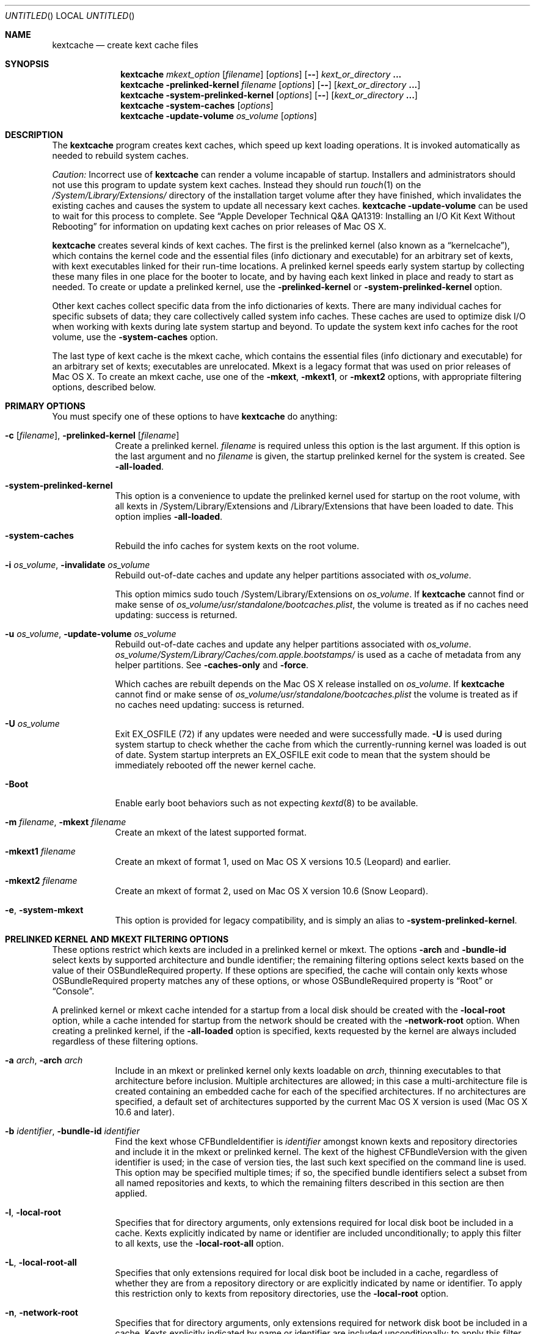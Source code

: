 .Dd November 14, 2012
.Os Darwin
.Dt KEXTCACHE 8
.Sh NAME
.Nm kextcache
.Nd create kext cache files
.Sh SYNOPSIS
.Nm
.Ar mkext_option Op Ar filename
.Op Ar options
.Op Fl -
.Ar kext_or_directory Li \&.\|.\|.
.Nm
.Fl prelinked-kernel Ar filename
.Op Ar options
.Op Fl -
.Op Ar kext_or_directory Li \&.\|.\|.
.Nm
.Fl system-prelinked-kernel
.Op Ar options
.Op Fl -
.Op Ar kext_or_directory Li \&.\|.\|.
.Nm
.Fl system-caches
.Op Ar options
.Nm
.Fl update-volume Ar os_volume
.Op Ar options
.Sh DESCRIPTION
The
.Nm
program creates kext caches, which speed up kext loading operations.
It is invoked automatically as needed to rebuild system caches.
.Pp
.Em Caution:
Incorrect use of
.Nm
can render a volume incapable of startup.
Installers and administrators should not use this program
to update system kext caches.
Instead they should run
.Xr touch 1
on the
.Pa /System/Library/Extensions/
directory of the installation target volume after they have finished,
which invalidates the existing caches and causes the system to
update all necessary kext caches.
.Nm
.Fl update-volume
can be used to wait for this process to complete.
See
.Dq "Apple Developer Technical Q&A QA1319: Installing an I/O Kit Kext Without Rebooting"
for information on updating kext caches on prior releases of Mac OS X.
.Pp
.Nm
creates several kinds of kext caches.
The first is the prelinked kernel (also known as a \*(Lqkernelcache\*(Rq),
which contains the kernel code
and the essential files (info dictionary and executable)
for an arbitrary set of kexts,
with kext executables linked for their run-time locations.
A prelinked kernel speeds early system startup
by collecting these many files in one place for the booter to locate,
and by having each kext linked in place and ready to start as needed.
To create or update a prelinked kernel, use the
.Fl prelinked-kernel
or
.Fl system-prelinked-kernel
option.
.Pp
Other kext caches collect specific data
from the info dictionaries of kexts.
There are many individual caches for specific subsets of data;
they care collectively called system info caches.
These caches are used to optimize disk I/O when working with kexts
during late system startup and beyond.
To update the system kext info caches for the root volume,
use the
.Fl system-caches
option.
.Pp
The last type of kext cache is the mkext cache,
which contains the essential files (info dictionary and executable)
for an arbitrary set of kexts;
executables are unrelocated.
Mkext is a legacy format that was used on prior releases of Mac OS X.
To create an mkext cache, use one of the
.Fl mkext ,
.Fl mkext1 ,
or
.Fl mkext2
options,
with appropriate filtering options, described below.
.Sh PRIMARY OPTIONS
You must specify one of these options to have
.Nm
do anything:
.Bl -tag -width -indent
.It Fl c [ Ar filename ] , Fl prelinked-kernel Ar [ filename ]
Create a prelinked kernel.
.Ar filename
is required unless this option is the last argument.
If this option is the last argument and no
.Ar filename
is given,
the startup prelinked kernel for the system is created.
See
.Fl all-loaded .
.It Fl system-prelinked-kernel
This option is a convenience to update the prelinked kernel
used for startup on the root volume,
with all kexts in /System/Library/Extensions and /Library/Extensions
that have been loaded to date.
This option implies
.Fl all-loaded .
.It Fl system-caches
Rebuild the info caches for system kexts on the root volume.
.It Fl i Ar os_volume , Fl invalidate Ar os_volume
Rebuild out-of-date caches and update any helper partitions associated
with
.Ar os_volume .
.Pp
This option mimics sudo touch /System/Library/Extensions on 
.Ar os_volume .
If
.Nm
cannot find or make sense of
.Ar os_volume Ns Pa /usr/standalone/bootcaches.plist ,
the volume is treated as if no caches need updating: success is returned.
.It Fl u Ar os_volume , Fl update-volume Ar os_volume
Rebuild out-of-date caches and update any helper partitions associated
with
.Ar os_volume .
.Ar os_volume Ns Pa /System/Library/Caches/com.apple.bootstamps/
is used as a cache of metadata from any helper partitions.
See
.Fl caches-only
and
.Fl force .
.Pp
Which caches are rebuilt depends on the Mac OS X release installed on
.Ar os_volume .
If
.Nm
cannot find or make sense of
.Ar os_volume Ns Pa /usr/standalone/bootcaches.plist
the volume is treated as if no caches need updating: success is returned.
.It Fl U Ar os_volume
Exit EX_OSFILE (72) if any updates were needed and were successfully made.
.Fl U
is used during system startup to check whether the cache from which the
currently-running kernel was loaded is out of date.  System startup
interprets an EX_OSFILE exit code to mean that the system should be
immediately rebooted off the newer kernel cache.
.It Fl Boot
Enable early boot behaviors such as not expecting
.Xr kextd 8
to be available.
.It Fl m Ar filename , Fl mkext Ar filename
Create an mkext of the latest supported format.
.It Fl mkext1 Ar filename
Create an mkext of format 1, used on Mac OS X versions 10.5 (Leopard)
and earlier.
.It Fl mkext2 Ar filename
Create an mkext of format 2, used on Mac OS X version 10.6 (Snow Leopard).
.It Fl e , Fl system-mkext
This option is provided for legacy compatibility, and is simply an alias to
.Fl system-prelinked-kernel .
.El
.Sh PRELINKED KERNEL AND MKEXT FILTERING OPTIONS
These options restrict which kexts are included in a prelinked kernel or mkext.
The options
.Fl arch
and
.Fl bundle-id
select kexts by supported architecture and bundle identifier;
the remaining filtering options select kexts based on the value
of their OSBundleRequired property.
If these options are specified,
the cache will contain only kexts
whose OSBundleRequired property matches any of these options,
or whose OSBundleRequired property is
.Dq Root
or
.Dq Console .
.Pp
A prelinked kernel or mkext cache intended for a startup from a local disk
should be created with the
.Fl local-root
option, while a cache intended for startup from the network
should be created with the
.Fl network-root
option.
When creating a prelinked kernel,
if the
.Fl all-loaded
option is specified,
kexts requested by the kernel are always included
regardless of these filtering options.
.Bl -tag -width -indent
.It Fl a Ar arch , Fl arch Ar arch
Include in an mkext or prelinked kernel only kexts
loadable on
.Ar arch ,
thinning executables to that architecture before inclusion.
Multiple architectures are allowed;
in this case a multi-architecture file is created
containing an embedded cache
for each of the specified architectures.
If no architectures are specified,
a default set of architectures supported
by the current Mac OS X version is used (Mac OS X 10.6 and later).
.It Fl b Ar identifier , Fl bundle-id Ar identifier
Find the kext whose CFBundleIdentifier is
.Ar identifier
amongst known kexts and repository directories
and include it in the mkext or prelinked kernel.
The kext of the highest CFBundleVersion with the given identifier is used;
in the case of version ties,
the last such kext specified on the command line is used.
This option may be specified multiple times;
if so, the specified bundle identifiers select
a subset from all named repositories and kexts,
to which the remaining filters
described in this section are then applied.
.It Fl l , Fl local-root
Specifies that for directory arguments,
only extensions required for local disk boot
be included in a cache.
Kexts explicitly indicated by name or identifier
are included unconditionally;
to apply this filter to all kexts, use the
.Fl local-root-all
option.
.It Fl L , Fl local-root-all
Specifies that only extensions required for local disk boot
be included in a cache,
regardless of whether they are from a repository directory
or are explicitly indicated by name or identifier.
To apply this restriction only to kexts from repository directories, use the
.Fl local-root
option.
.It Fl n , Fl network-root
Specifies that for directory arguments,
only extensions required for network disk boot
be included in a cache.
Kexts explicitly indicated by name or identifier
are included unconditionally;
to apply this filter to all kexts, use the
.Fl network-root-all
option.
.It Fl N , Fl network-root-all
Specifies that only extensions required for network disk boot
be included in a cache,
regardless of whether they are from a repository directory
or are explicitly indicated by name or identifier.
To apply this restriction only to kexts from repository directories, use the
.Fl network-root
option.
.It Fl s , Fl safe-boot
Specifies that for directory arguments,
only extensions required for safe boot
be included in a cache.
Kexts explicitly indicated by name or identifier
are included unconditionally;
to apply this filter to all kexts, use the
.Fl safe-boot-all
option.
.It Fl S , Fl safe-boot-all
Specifies that only extensions required for safe boot
be included in a cache,
regardless of whether they are from a repository directory
or are explicitly indicated by name or identifier.
To apply this restriction only to kexts from repository directories, use the
.Fl safe-boot
option.
.El
.Sh OTHER OPTIONS AND ARGUMENTS
.Bl -tag -width -indent
.It Ar kext_or_directory
A kext bundle or a repository directory containing kexts
to consider for inclusion in an mkext or prelinked kernel.
The filtering options described under
.Dq PRELINKED KERNEL AND MKEXT FILTERING OPTIONS
select the individual kexts to be included in the archive.
If no filtering options are specified, then all kexts
named as arguments are included (this is probably not what you want).
.It Fl caches-only
With
.Fl update-volume ,
skips updating any helper partitions even if they appear out of to date.
.It Fl f , Fl force
With
.Fl update-volume ,
rebuilds any helper partitions even if they appear up to date.  If this
version of
.Nm
does not understand
.Pa bootcaches.plist
well enough to be able to update the helpers, exit with EX_OSFILE (72).
.It Fl Installer
With
.Fl update-volume ,
implies
.Fl force
while making helper partition updates optional.
.It Fl F
Run in low-priority mode, as when forked and executed by
.Xr kextd 8 .
(This used to actually fork, but no longer does, as
.Xr kextd 8
handles the forking.)
.It Fl h , Fl help
Print a help message describing each option flag and exit with a success result,
regardless of any other options on the command line.
.It Fl K Ar kernel_filename , Fl kernel Ar kernel_filename
The name of the kernel file to use as the base
of a prelinked kernel file (the default is
.Pa /System/Library/Kernels/kernel Ns No ).
.It Fl q , Fl quiet
Quiet mode; print no informational or error messages.
.It Fl r , Fl all-loaded
When creating a prelinked kernel,
include all kexts in /System/Library/Extensions and /Library/Extensions
that have been loaded by the machine running
this command during this startup session.
This include kexts loaded and later unloaded.
.It Fl compressed
Compress the mkext or prelinked kernel (enabled by default).
.It Fl uncompressed
Do not compress the mkext or prelinked kernel.
If specified as the only other argument with
.Fl c ,
uncompresses an existing prelinked kernel file in place.
.It Fl symbols Ar symbol_directory
Generate symbols for every kext in the prelinked kernel and save them in
.Ar symbol_directory .
The directory must already exist.
Symbol files are named after the CFBundleIdentifier
of each kext with a
.Pa .sym
suffix attached.
.It Fl t , Fl print-diagnostics
If a kext has validation, authentication, or dependency resolution problems,
print them.
Note that tests are performed in three stages:
validation, authentication, and dependency resolution;
a failure at any stage can make tests in further stages impossible.
Thus, a kext with validation failures may have unreported
authentication problems or missing dependencies.
.It Fl v Li [ 0-6 | 0x#### Ns Li ] , Fl verbose Li [ 0-6 | 0x#### Ns Li ]
Verbose mode; print information about program operation.
Higher levels of verbosity include all lower levels.
By default
.Nm
prints only warnings and errors.
You can specify a level from 0-6,
or a hexadecimal log specification
(as described in
.Xr kext_logging 8 Ns No ).
The levels of verbose output are:
.Bl -tag -width "1 (or none)"
.It 0
Print only errors (that is, suppress warnings); see also
.Fl quiet .
.It 1 (or none)
Print basic information about program operation.
.It 2
Print basic information about program progress and files created.
.It 3
Print information about individual kexts;
for example, when a kext is added to or omitted from an archive.
.It 4
Print information about compression and architectures processed.
.It 5
Print debug-level information about internal operations.
.It 6
Identical to level 5 for
.Nm .
.El
.Pp
Unlike in other kext tools,
the
.Fl verbose
flag in
.Nm
applies to all kexts
(that is, it turns on hexadecimal bit 0x8 by default).
See
.Xr kext_logging 8
for more information on verbose logging.
.It Fl volume-root Ar path
When creating caches for a volume other than the root volume,
remove
.Ar path
from the beginning of absolute kext paths stored in the cache file.
This ensures that the kext paths stored in the kernel are accurate
when the caches are used for startup with that volume.
.It Fl z , Fl no-authentication
Don't authenticate kexts.
This option is for convenience in building cache files.
Caches used for startup must have
proper ownership (root:wheel) and permissions (0644)
in order to be used by the system.
.It Fl -
End of all options. Only kext or directory names follow.
.El
.Sh FILES
.Bl -tag -width
.It Pa /System/Library/Extensions/
The standard system repository of kernel extensions.
.It Pa /Library/Extensions/
The standard repository of non Apple kernel extensions.
.It Pa /System/Library/Caches/com.apple.kext.caches/
Contains all kext caches for a Mac OS X 10.6 system: prelinked kernel,
mkext, and system kext info caches.
.It Pa /System/Library/Kernels/kernel
The default kernel file.
.It Pa /usr/standalone/bootcaches.plist
Describes specific kext cache files for a Mac OS X volume.
.It Pa /System/Library/Caches/com.apple.bootstamps/
Contains timestamp information about kext caches.
.El
.Sh DIAGNOSTICS
.Nm
exits with a zero status upon success.
Upon failure, it prints an error message
and exits with a nonzero status.
.Sh BUGS
Many single-letter options are inconsistent in meaning
with (or directly contradictory to) the same letter options
in other kext tools.
.Sh SEE ALSO
.Xr mkextunpack 8 ,
.Xr kext_logging 8 ,
.Xr kextd 8 ,
.Xr kextload 8 ,
.Xr kextutil 8 ,
.Xr kextstat 8 ,
.Xr kextunload 8
